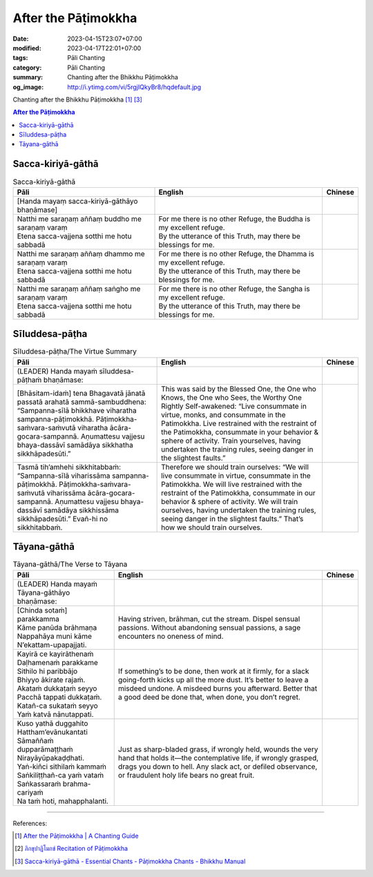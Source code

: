 After the Pāṭimokkha
####################

:date: 2023-04-15T23:07+07:00
:modified: 2023-04-17T22:01+07:00
:tags: Pāli Chanting
:category: Pāli Chanting
:summary: Chanting after the Bhikkhu Pāṭimokkha
:og_image: http://i.ytimg.com/vi/5rgjIQkyBr8/hqdefault.jpg


Chanting after the Bhikkhu Pāṭimokkha [1]_ [3]_

.. contents:: **After the Pāṭimokkha**


Sacca-kiriyā-gāthā
++++++++++++++++++

.. container:: align-center video-container

  .. raw:: html

    <iframe width="560" height="315" src="https://www.youtube.com/embed/5rgjIQkyBr8?start=32" title="YouTube video player" frameborder="0" allow="accelerometer; autoplay; clipboard-write; encrypted-media; gyroscope; picture-in-picture; web-share" allowfullscreen></iframe>

.. list-table:: Sacca-kiriyā-gāthā
   :header-rows: 1
   :class: stack-th-td-on-mobile
   :widths: auto

   * - Pāli
     - English
     - Chinese

   * - [Handa mayaṃ sacca-kiriyā-gāthāyo bhaṇāmase]
     - 
     - 

   * - | Natthi me saraṇaṃ aññaṃ buddho me saraṇaṃ varaṃ
       | Etena sacca-vajjena sotthi me hotu sabbadā
     - | For me there is no other Refuge, the Buddha is my excellent refuge.
       | By the utterance of this Truth, may there be blessings for me.
     - 

   * - | Natthi me saraṇaṃ aññaṃ dhammo me saraṇaṃ varaṃ
       | Etena sacca-vajjena sotthi me hotu sabbadā
     - | For me there is no other Refuge, the Dhamma is my excellent refuge.
       | By the utterance of this Truth, may there be blessings for me.
     - 

   * - | Natthi me saraṇaṃ aññaṃ saṅgho me saraṇaṃ varaṃ
       | Etena sacca-vajjena sotthi me hotu sabbadā
     - | For me there is no other Refuge, the Sangha is my excellent refuge.
       | By the utterance of this Truth, may there be blessings for me.
     - 


Sīluddesa-pāṭha
+++++++++++++++

.. container:: align-center video-container

  .. raw:: html

    <iframe width="560" height="315" src="https://www.youtube.com/embed/W2RileocnnA" title="YouTube video player" frameborder="0" allow="accelerometer; autoplay; clipboard-write; encrypted-media; gyroscope; picture-in-picture; web-share" allowfullscreen></iframe>

.. list-table:: Sīluddesa-pāṭha/The Virtue Summary
   :header-rows: 1
   :class: stack-th-td-on-mobile
   :widths: auto

   * - Pāli
     - English
     - Chinese

   * - (LEADER) Handa mayaṁ sīluddesa-pāṭhaṁ bhaṇāmase:
     - 
     - 

   * - [Bhāsitam-idaṁ] tena Bhagavatā jānatā passatā arahatā sammā-sambuddhena:
       “Sampanna-sīlā bhikkhave viharatha sampanna-pāṭimokkhā.
       Pāṭimokkha-saṁvara-saṁvutā viharatha ācāra-gocara-sampannā.
       Aṇumattesu vajjesu bhaya-dassāvī samādāya sikkhatha sikkhāpadesūti.”
     - This was said by the Blessed One, the One who Knows, the One who Sees,
       the Worthy One Rightly Self-awakened: “Live consummate in virtue, monks,
       and consummate in the Patimokkha. Live restrained with the restraint of
       the Patimokkha, consummate in your behavior & sphere of activity. Train
       yourselves, having undertaken the training rules, seeing danger in the
       slightest faults.”
     - 

   * - Tasmā tih’amhehi sikkhitabbaṁ: “Sampanna-sīlā viharissāma
       sampanna-pāṭimokkhā. Pāṭimokkha-saṁvara-saṁvutā viharissāma
       ācāra-gocara-sampannā. Aṇumattesu vajjesu bhaya-dassāvī samādāya
       sikkhissāma sikkhāpadesūti.” Evañ-hi no sikkhitabbaṁ.
     - Therefore we should train ourselves: “We will live consummate in virtue,
       consummate in the Patimokkha. We will live restrained with the restraint
       of the Patimokkha, consummate in our behavior & sphere of activity. We
       will train ourselves, having undertaken the training rules, seeing danger
       in the slightest faults.” That’s how we should train ourselves.
     - 

..
   * - 
     - 
     - 

.. ā	ī	ū	ṅ	ṃ	ñ	ṭ	ḍ	ṇ	ḷ
.. Ā	Ī	Ū	Ṅ	Ṃ	Ñ	Ṭ	Ḍ	Ṇ	Ḷ


Tāyana-gāthā
++++++++++++

.. container:: align-center video-container

  .. raw:: html

    <iframe width="560" height="315" src="https://www.youtube.com/embed/5rgjIQkyBr8?start=132" title="YouTube video player" frameborder="0" allow="accelerometer; autoplay; clipboard-write; encrypted-media; gyroscope; picture-in-picture; web-share" allowfullscreen></iframe>

.. list-table:: Tāyana-gāthā/The Verse to Tāyana
   :header-rows: 1
   :class: stack-th-td-on-mobile
   :widths: auto

   * - Pāli
     - English
     - Chinese

   * - (LEADER) Handa mayaṁ Tāyana-gāthāyo bhaṇāmase:
     - 
     - 

   * - | [Chinda sotaṁ] parakkamma
       | Kāme panūda brāhmaṇa
       | Nappahāya muni kāme
       | N’ekattam-upapajjati.
     - Having striven, brāhman, cut the stream. Dispel sensual passions.
       Without abandoning sensual passions, a sage encounters no oneness of
       mind.
     -

   * - | Kayirā ce kayirāthenaṁ
       | Daḷhamenaṁ parakkame
       | Sithilo hi paribbājo
       | Bhiyyo ākirate rajaṁ.
       | Akataṁ dukkaṭaṁ seyyo
       | Pacchā tappati dukkaṭaṁ.
       | Katañ-ca sukataṁ seyyo
       | Yaṁ katvā nānutappati.
     - If something’s to be done, then work at it firmly, for a slack
       going-forth kicks up all the more dust. It’s better to leave a misdeed
       undone. A misdeed burns you afterward. Better that a good deed be done
       that, when done, you don’t regret.
     - 

   * - | Kuso yathā duggahito
       | Hattham’evānukantati
       | Sāmaññaṁ dupparāmaṭṭhaṁ
       | Nirayāyūpakaḍḍhati.
       | Yaṅ-kiñci sithilaṁ kammaṁ
       | Saṅkiliṭṭhañ-ca yaṁ vataṁ
       | Saṅkassaraṁ brahma-cariyaṁ
       | Na taṁ hoti, mahapphalanti.
     - Just as sharp-bladed grass, if wrongly held, wounds the very hand that
       holds it—the contemplative life, if wrongly grasped, drags you down to
       hell. Any slack act, or defiled observance, or fraudulent holy life bears
       no great fruit.
     - 

----

References:

.. [1] `After the Pāṭimokkha | A Chanting Guide <https://www.dhammatalks.org/books/ChantingGuide/Section0076.html>`_

.. [2] `ภิกขุปาฏิโมกข์ Recitation of Pāṭimokkha <https://www.youtube.com/playlist?app=desktop&list=PLC1rhYaavWnUQaIlAHd1dwpODp_N4izlE>`_

.. [3] `Sacca-kiriyā-gāthā - Essential Chants - Pāṭimokkha Chants - Bhikkhu Manual <https://bhikkhu-manual.github.io/chants/patimokkha-chants.html#sacca>`_
